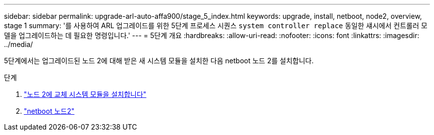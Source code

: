 ---
sidebar: sidebar 
permalink: upgrade-arl-auto-affa900/stage_5_index.html 
keywords: upgrade, install, netboot, node2, overview, stage 1 
summary: '를 사용하여 ARL 업그레이드를 위한 5단계 프로세스 시퀀스 `system controller replace` 동일한 섀시에서 컨트롤러 모델을 업그레이드하는 데 필요한 명령입니다.' 
---
= 5단계 개요
:hardbreaks:
:allow-uri-read: 
:nofooter: 
:icons: font
:linkattrs: 
:imagesdir: ../media/


[role="lead"]
5단계에서는 업그레이드된 노드 2에 대해 받은 새 시스템 모듈을 설치한 다음 netboot 노드 2를 설치합니다.

.단계
. link:install-aff-a30-a50-c30-c50-node2.html["노드 2에 교체 시스템 모듈을 설치합니다"]
. link:netboot_node2.html["netboot 노드2"]

